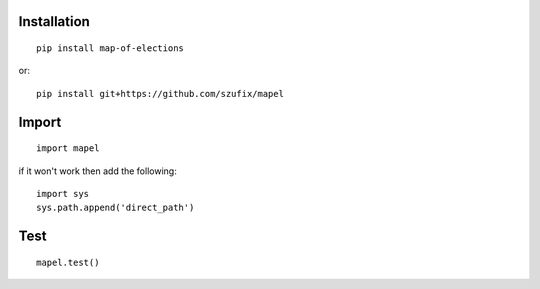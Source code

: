 Installation
=============================
::

    pip install map-of-elections    

or::

    pip install git+https://github.com/szufix/mapel

Import
=============================
::

    import mapel

if it won't work then add the following::

    import sys
    sys.path.append('direct_path')



Test
=============================
::

    mapel.test()
    
